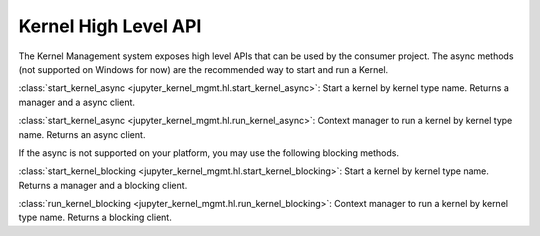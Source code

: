 .. _kernel_hl_api:

=====================
Kernel High Level API
=====================

The Kernel Management system exposes high level APIs that can be used by the consumer project. The async methods (not supported on Windows for now) are the recommended way to start and run a Kernel.

:class:`start_kernel_async <jupyter_kernel_mgmt.hl.start_kernel_async>`: Start a kernel by kernel type name. Returns a manager and a async client.

:class:`start_kernel_async <jupyter_kernel_mgmt.hl.run_kernel_async>`: Context manager to run a kernel by kernel type name. Returns an async client.

If the async is not supported on your platform, you may use the following blocking methods.

:class:`start_kernel_blocking <jupyter_kernel_mgmt.hl.start_kernel_blocking>`: Start a kernel by kernel type name. Returns a manager and a blocking client.

:class:`run_kernel_blocking <jupyter_kernel_mgmt.hl.run_kernel_blocking>`: Context manager to run a kernel by kernel type name. Returns a blocking client.
